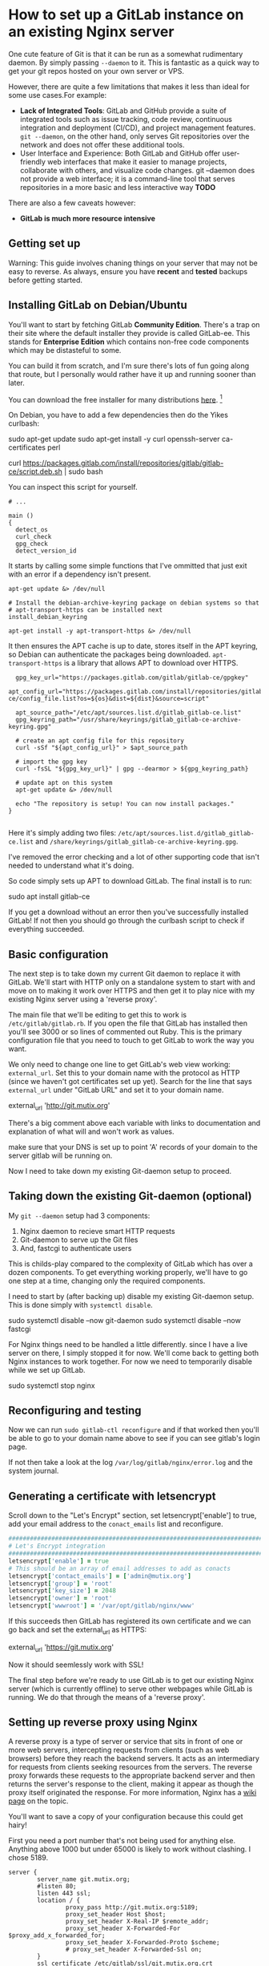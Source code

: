 * How to set up a GitLab instance on an existing Nginx server

One cute feature of Git is that it can be run as a somewhat rudimentary daemon.
By simply passing ~--daemon~ to it. This is fantastic as a quick way to get your
git repos hosted on your own server or VPS.

However, there are quite a few limitations that makes it less than ideal for
some use cases.For example:

 - *Lack of Integrated Tools*: GitLab and GitHub provide a suite of integrated
   tools such as issue tracking, code review, continuous integration and
   deployment (CI/CD), and project management features. ~git --daemon~, on the
   other hand, only serves Git repositories over the network and does not offer
   these additional tools.
 - User Interface and Experience: Both GitLab and GitHub offer user-friendly web
   interfaces that make it easier to manage projects, collaborate with others,
   and visualize code changes. git --daemon does not provide a web interface; it
   is a command-line tool that serves repositories in a more basic and less
   interactive way
   *TODO*

There are also a few caveats however:
 - *GitLab is much more resource intensive*

** Getting set up

Warning: This guide involves chaning things on your server that may not be easy
to reverse. As always, ensure you have *recent* and *tested* backups before
getting started.

** Installing GitLab on Debian/Ubuntu

You'll want to start by fetching GitLab *Community Edition*. There's a trap on
their site where the default installer they provide is called GitLab-ee. This
stands for *Enterprise Edition* which contains non-free code components which
may be distasteful to some.

You can build it from scratch, and I'm sure there's lots of fun going along that
route, but I personally would rather have it up and running sooner than later.

You can download the free installer for many distributions [[https://about.gitlab.com/install/?version=ce][here]]. [fn::Notably no
Guix package unfortunately.]

On Debian, you have to add a few dependencies then do the Yikes curlbash:

#+BEGIN_EXAMPLE shell
sudo apt-get update
sudo apt-get install -y curl openssh-server ca-certificates perl

curl https://packages.gitlab.com/install/repositories/gitlab/gitlab-ce/script.deb.sh | sudo bash
#+END_EXAMPLE

You can inspect this script for yourself.

#+BEGIN_SRC shell
# ...

main ()
{
  detect_os
  curl_check
  gpg_check
  detect_version_id
#+END_SRC

It starts by calling some simple functions that I've ommitted that just exit
with an error if a dependency isn't present.

#+BEGIN_SRC shell
  apt-get update &> /dev/null

  # Install the debian-archive-keyring package on debian systems so that
  # apt-transport-https can be installed next
  install_debian_keyring

  apt-get install -y apt-transport-https &> /dev/null
#+END_SRC

It then ensures the APT cache is up to date, stores itself in the APT keyring,
so Debian can authenticate the packages being downloaded. ~apt-transport-https~
is a library that allows APT to download over HTTPS.

#+BEGIN_SRC shell
  gpg_key_url="https://packages.gitlab.com/gitlab/gitlab-ce/gpgkey"
  apt_config_url="https://packages.gitlab.com/install/repositories/gitlab/gitlab-ce/config_file.list?os=${os}&dist=${dist}&source=script"

  apt_source_path="/etc/apt/sources.list.d/gitlab_gitlab-ce.list"
  gpg_keyring_path="/usr/share/keyrings/gitlab_gitlab-ce-archive-keyring.gpg"

  # create an apt config file for this repository
  curl -sSf "${apt_config_url}" > $apt_source_path

  # import the gpg key
  curl -fsSL "${gpg_key_url}" | gpg --dearmor > ${gpg_keyring_path}

  # update apt on this system
  apt-get update &> /dev/null

  echo "The repository is setup! You can now install packages."
}

#+END_SRC

Here it's simply adding two files:
~/etc/apt/sources.list.d/gitlab_gitlab-ce.list~ and
~/share/keyrings/gitlab_gitlab-ce-archive-keyring.gpg~.

I've removed the error checking and a lot of other supporting code that isn't
needed to understand what it's doing.

So code simply sets up APT to download GitLab. The final install is to run:

#+BEGIN_EXAMPLE shell
sudo apt install gitlab-ce
#+END_EXAMPLE

If you get a download without an error then you've successfully installed
GitLab! If not then you should go through the curlbash script to check if
everything succeeded.

** Basic configuration

The next step is to take down my current Git daemon to replace it with GitLab.
We'll start with HTTP only on a standalone system to start with and move on to
making it work over HTTPS and then get it to play nice with my existing Nginx
server using a 'reverse proxy'.

The main file that we'll be editing to get this to work is
~/etc/gitlab/gitlab.rb~. If you open the file that GitLab has installed then
you'll see 3000 or so lines of commented out Ruby. This is the primary
configuration file that you need to touch to get GitLab to work the way you
want.

We only need to change one line to get GitLab's web view working:
~external_url~. Set this to your domain name with the protocol as HTTP (since we
haven't got certificates set up yet). Search for the line that says
~external_url~ under "GitLab URL" and set it to your domain name.

#+BEGIN_EXAMPLE ruby
external_url 'http://git.mutix.org'
#+END_EXAMPLE

There's a big comment above each variable with links to documentation and
explanation of what will and won't work as values.

make sure that your DNS is set up to point 'A' records of your domain to the
server gitlab will be running on.

Now I need to take down my existing Git-daemon setup to proceed.

** Taking down the existing Git-daemon (optional)

My ~git --daemon~ setup had 3 components:
 1. Nginx daemon to recieve smart HTTP requests
 2. Git-daemon to serve up the Git files
 3. And, fastcgi to authenticate users

This is childs-play compared to the complexity of GitLab which has over a dozen
components. To get everything working properly, we'll have to go one step at a
time, changing only the required components.

I need to start by (after backing up) disable my existing Git-daemon setup. This
is done simply with ~systemctl disable~.

#+BEGIN_EXAMPLE shell
sudo systemctl disable --now git-daemon
sudo systemctl disable --now fastcgi
#+END_EXAMPLE

For Nginx things need to be handled a little differently. since I have a live
server on there, I simply stopped it for now. We'll come back to getting both
Nginx instances to work together. For now we need to temporarily disable while
we set up GitLab.

#+BEGIN_EXAMPLE shell
sudo systemctl stop nginx
#+END_EXAMPLE

** Reconfiguring and testing

Now we can run ~sudo gitlab-ctl reconfigure~ and if that worked then you'll be
able to go to your domain name above to see if you can see gitlab's login page.

If not then take a look at the log ~/var/log/gitlab/nginx/error.log~ and the
system journal.

** Generating a certificate with letsencrypt

Scroll down to the "Let's Encrypt" section, set letsencrypt['enable'] to true,
add your email address to the ~conact_emails~ list and reconfigure.

#+BEGIN_SRC ruby
  ################################################################################
  # Let's Encrypt integration
  ################################################################################
  letsencrypt['enable'] = true
  # This should be an array of email addresses to add as conacts
  letsencrypt['contact_emails'] = ['admin@mutix.org']
  letsencrypt['group'] = 'root'
  letsencrypt['key_size'] = 2048
  letsencrypt['owner'] = 'root'
  letsencrypt['wwwroot'] = '/var/opt/gitlab/nginx/www'
#+END_SRC

If this succeeds then GitLab has registered its own certificate and we can go
back and set the external_url as HTTPS:

#+BEGIN_EXAMPLE ruby
external_url 'https://git.mutix.org'
#+END_EXAMPLE

Now it should seemlessly work with SSL!

The final step before we're ready to use GitLab is to get our existing Nginx
server (which is currently offline) to serve other webpages while GitLab is
running. We do that through the means of a 'reverse proxy'.

** Setting up reverse proxy using Nginx

A reverse proxy is a type of server or service that sits in front of one or more
web servers, intercepting requests from clients (such as web browsers) before
they reach the backend servers. It acts as an intermediary for requests from
clients seeking resources from the servers. The reverse proxy forwards these
requests to the appropriate backend server and then returns the server's
response to the client, making it appear as though the proxy itself originated
the response. For more information, Nginx has a [[https://www.nginx.com/resources/glossary/reverse-proxy-server/][wiki page]] on the topic.

You'll want to save a copy of your configuration because this could get hairy!

First you need a port number that's not being used for anything else. Anything
above 1000 but under 65000 is likely to work without clashing. I chose 5189.

#+BEGIN_SRC
server {
        server_name git.mutix.org;
        #listen 80;
        listen 443 ssl;
        location / {
                proxy_pass http://git.mutix.org:5189;
                proxy_set_header Host $host;
                proxy_set_header X-Real-IP $remote_addr;
                proxy_set_header X-Forwarded-For $proxy_add_x_forwarded_for;
                proxy_set_header X-Forwarded-Proto $scheme;
                # proxy_set_header X-Forwarded-Ssl on;
        }
        ssl_certificate /etc/gitlab/ssl/git.mutix.org.crt
        ssl_certificate_key /etc/gitlab/ssl/git.mutix.org.key
        # ssl_certificate /etc/letsencrypt/live/git.mutix.org/fullchain.pem; # managed by Certbot
        # ssl_certificate_key /etc/letsencrypt/live/git.mutix.org/privkey.pem; # managed by Certbot
        # include /etc/letsencrypt/options-ssl-nginx.conf; # managed by Certbot
        # ssl_dhparam /etc/letsencrypt/ssl-dhparams.pem; # managed by Certbot
}
#+END_SRC

#+BEGIN_SRC
################################################################################
## GitLab NGINX
##! Docs: https://docs.gitlab.com/omnibus/settings/nginx.html
################################################################################

nginx['enable'] = true

nginx['listen_port'] = 5189

#nginx['listen_https'] = true

nginx['proxy_protocol'] = true
#+END_SRC

Now reconfigure GitLab again and you won't be able to access it anymore. You'll
need to start up Nginx again.

https://docs.gitlab.com/omnibus/settings/nginx.html#configuring-proxy-protocol

** Serving GitLab and your site from a single Nginx daemon

Getting the reverse proxy working is not always the easiest option. Thankfully
GitLab provides an easier way to configure Nginx: Serving GitLab pages from a
single root Nginx instance. To get this working, first disable GitLab's Nginx:

#+BEGIN_SRC ruby
nginx['enable'] = true
#+END_SRC

Then you need to download the default configuration into ~/etc/nginx/sites-available/~:

#+BEGIN_EXAMPLE shell
sudo wget https://gitlab.com/gitlab-org/gitlab/-/raw/master/lib/support/nginx/gitlab-ssl
#+END_EXAMPLE

Other server definitions are available on [[https://gitlab.com/gitlab-org/gitlab/-/tree/master/lib/support/nginx][GitLab's GitLab]].

The first think you'll want to do is change every instance of ~YOUR_SERVER_FQDN~
with your domain name.

After that, you'll want to point the ~ssl_certificate~ and key at the nginx
generated certificate:

#+BEGIN_EXAMPLE conf
  ## Strong SSL Security
  ## https://raymii.org/s/tutorials/Strong_SSL_Security_On_nginx.html & https://cipherli.st/
  ssl_certificate /etc/gitlab/ssl/git.mutix.org.crt;
  ssl_certificate_key /etc/gitlab/ssl/git.mutix.org.key;
#+END_EXAMPLE

Adjust the paths to point at the 'Omnibus' directory. (Omnibus is the curlbash
installer that we used to install GitLab.)

#+BEGIN_EXAMPLE conf
upstream gitlab-workhorse {
  # GitLab socket file,
  # for Omnibus this would be: unix:/var/opt/gitlab/gitlab-workhorse/sockets/socket
  server unix:/var/opt/gitlab/gitlab-workhorse/sockets/socket fail_timeout=0;
}
#+END_EXAMPLE

#+BEGIN_EXAMPLE conf
  location ~ ^/(404|422|500|502|503)\.html$ {
    # Location to the GitLab's public directory,
    # for Omnibus this would be: /opt/gitlab/embedded/service/gitlab-rails/public
    root /opt/gitlab/embedded/service/gitlab-rails/public;
    internal;
  }
#+END_EXAMPLE

That should be it. Don't forget to reload Nginx, and reconfigure GitLab!

#+BEGIN_EXAMPLE shell
sudo systemctl reload nginx
sudo gitlab-ctl reconfigure
#+END_EXAMPLE

** Logging in to the root account

Now you've got a basic GitLab playing nice with another site on the same server,
the next step (which is much more fun) is to make it yours. To log in to the
root account, you need the root password, which is stored in
~/etc/gitlab/initial_root_password~.

And then visit the login page, enter the username ~root~, and the password
provided. And you're good to go.

Note that if you wait for longer than 24 hours then GitLab automatically deletes
that path. In that case you'll have to use the GitLab Rake interface:

#+BEGIN_EXAMPLE
sudo gitlab-rake "gitlab:password:reset"
#+END_EXAMPLE

It took a few seconds to give the prompt but once it does, enter the username
~root~ and a new strong password.

** Conclusion

If all of the above worked then you'll have your own GitLab server running that
you're free to configure and start working with.

** Troubleshooting

If you hit any errors, the first place to look are the logs. Some logs go to the
system log (normally accessible via ~journalctl~), while others end up in
~/var/log~. For our purposes, the main log files of interest are
~/var/log/nginx/error.log~ and ~/var/log/gitlab/nginx/error.log~. These contain
information for the root Nginx and GitLab Nginx instances respectively.

*** DNS

If you can't see any error page on your domain over HTTP with your main site
offline, but GitLab appears to be running then you'll want to check that your
DNS records are pointing to your domain. You can test this out with the ~dig~
tool:

#+BEGIN_EXAMPLE shell
$ sudo apt install bind9-dnsutils
$ dig git.mutix.org A

; <<>> DiG 9.16.44-Debian <<>> git.mutix.org A
;; global options: +cmd
;; Got answer:
;; ->>HEADER<<- opcode: QUERY, status: NOERROR, id: 1207
;; flags: qr rd ra; QUERY: 1, ANSWER: 1, AUTHORITY: 0, ADDITIONAL: 1

;; OPT PSEUDOSECTION:
; EDNS: version: 0, flags:; udp: 1232
;; QUESTION SECTION:
;git.mutix.org.			IN	A

;; ANSWER SECTION:
git.mutix.org.		300	IN	A	194.163.141.236

;; Query time: 12 msec
;; SERVER: 161.97.189.52#53(161.97.189.52)
;; WHEN: Sat Mar 23 09:52:34 CET 2024
;; MSG SIZE  rcvd: 58
#+END_EXAMPLE

If you don't get anything in the answer section then double check your DNS
records. Sometimes you just need to wait for it to propagate.

*** Let's Encrypt

If HTTP works but Let's Encrypt doesn't seem to be working then try disabling
all but the essential Let's Encrypt settings:

#+BEGIN_EXAMPLE shell
letsencrypt['enable'] = true
letsencrypt['contact_emails'] = ['admin@mutix.org'] # This should be an array of email addresses to add as contacts
#+END_EXAMPLE

This is all I needed to get it working. If that doesn't work, then there's a
[[https://docs.gitlab.com/omnibus/settings/ssl/ssl_troubleshooting.html][troubleshooting page]] in the GitLab documentation.


*** 502 Bad Gateway with the reverse proxy method

This tends to occur when the reverse proxy is having troube connecting to your
existing Nginx configuration. The first thing to check are the following two log files:

#+NAME: /var/log/nginx/error.log
#+BEGIN_EXAMPLE
2024/03/22 19:51:41 [error] 137377#137377: *30 upstream prematurely closed connection while reading response header from upstream, client: 81.147.82.218, server: git.mutix.org, request: "GET /favicon.ico HTTP/1.1", upstream: "http://127.0.0.1:5189/favicon.ico", host: "git.mutix.org", referrer: "https://git.mutix.org/users/sign_in"
#+END_EXAMPLE

#+NAME: /var/log/gitlab/nginx/gitlab_error.log
#+BEGIN_EXAMPLE
2024/03/22 19:51:41 [error] 155413#0: *7 broken header: "GET /favicon.ico HTTP/1.0" while reading PROXY protocol, client: 127.0.0.1, server: 0.0.0.0:5189
#+END_EXAMPLE

Here GitLab's Nginx is the 'upstream' of the reverse proxy. Here's what's
happening in this example:

1. The user is accessing https://git.mutix.org/.
2. From the first log message, we can see the root Nginx is recieving this
   request and redirecting it to the upstream GitLab instance.
3. Based on the second log message, GitLab's Nginx is recieving the GET request,
   but saying that the header is broken.

Unfortunately, even with debug output, I wasn't able to get anything more
helpful than this. You'll have to just fiddle with the headers for a bit until
it works.

If you can't get the reverse proxy to work then you can always try the other
method of hosting GitLab from your root Nginx.

** Sources
https://tecadmin.net/secure-gitlab-with-lets-encrypt-ssl/
https://docs.gitlab.com/omnibus/settings/ssl/

